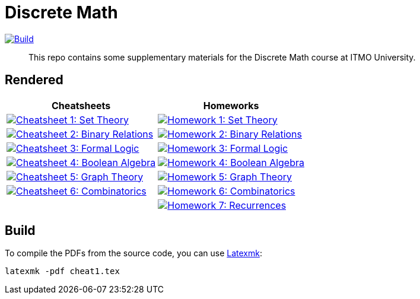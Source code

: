= Discrete Math

image:https://github.com/Lipen/discrete-math-course/actions/workflows/build.yml/badge.svg?branch=master["Build",link="https://github.com/Lipen/discrete-math-course/actions/workflows/build.yml"]

> This repo contains some supplementary materials for the Discrete Math course at ITMO University.

== Rendered

[%autowidth]
|===
^|Cheatsheets ^|Homeworks

|image:https://img.shields.io/badge/Cheatsheet 1-Set Theory-blue?style=social&logo=gitbook["Cheatsheet 1: Set Theory", link="https://lipen.github.io/discrete-math-course/cheat1.pdf"]
|image:https://img.shields.io/badge/Homework 1-Set Theory-blue?style=social&logo=gitbook["Homework 1: Set Theory", link="https://lipen.github.io/discrete-math-course/hw1.pdf"]

|image:https://img.shields.io/badge/Cheatsheet 2-Binary Relations-blue?style=social&logo=gitbook["Cheatsheet 2: Binary Relations", link="https://lipen.github.io/discrete-math-course/cheat2.pdf"]
|image:https://img.shields.io/badge/Homework 2-Binary Relations-blue?style=social&logo=gitbook["Homework 2: Binary Relations", link="https://lipen.github.io/discrete-math-course/hw2.pdf"]

|image:https://img.shields.io/badge/Cheatsheet 3-Formal Logic-blue?style=social&logo=gitbook["Cheatsheet 3: Formal Logic", link="https://lipen.github.io/discrete-math-course/cheat3.pdf"]
|image:https://img.shields.io/badge/Homework 3-Formal Logic-blue?style=social&logo=gitbook["Homework 3: Formal Logic", link="https://lipen.github.io/discrete-math-course/hw3.pdf"]

|image:https://img.shields.io/badge/Cheatsheet 4-Boolean Algebra-blue?style=social&logo=gitbook["Cheatsheet 4: Boolean Algebra", link="https://lipen.github.io/discrete-math-course/cheat4.pdf"]
|image:https://img.shields.io/badge/Homework 4-Boolean Algebra-blue?style=social&logo=gitbook["Homework 4: Boolean Algebra", link="https://lipen.github.io/discrete-math-course/hw4.pdf"]

|image:https://img.shields.io/badge/Cheatsheet 5-Graph Theory-blue?style=social&logo=gitbook["Cheatsheet 5: Graph Theory", link="https://lipen.github.io/discrete-math-course/cheat5.pdf"]
|image:https://img.shields.io/badge/Homework 5-Graph Theory-blue?style=social&logo=gitbook["Homework 5: Graph Theory", link="https://lipen.github.io/discrete-math-course/hw5.pdf"]

|image:https://img.shields.io/badge/Cheatsheet 6-Combinatorics-blue?style=social&logo=gitbook["Cheatsheet 6: Combinatorics", link="https://lipen.github.io/discrete-math-course/cheat6.pdf"]
|image:https://img.shields.io/badge/Homework 6-Combinatorics-blue?style=social&logo=gitbook["Homework 6: Combinatorics", link="https://lipen.github.io/discrete-math-course/hw6.pdf"]

|
|image:https://img.shields.io/badge/Homework 7-Recurrences-blue?style=social&logo=gitbook["Homework 7: Recurrences", link="https://lipen.github.io/discrete-math-course/hw7.pdf"]
|===

// :url-template: https://lipen.github.io/discrete-math-course/
//
// === Cheatsheets
// - {url-template}cheat1.tex[Cheatsheet 1: Set Theory]
// - {url-template}cheat2.tex[Cheatsheet 2: Binary Relations]
// - {url-template}cheat3.tex[Cheatsheet 3: Formal Logic]
// - {url-template}cheat4.tex[Cheatsheet 4: Boolean Algebra]
// - {url-template}cheat5.tex[Cheatsheet 5: Graph Theory]
// - {url-template}cheat6.tex[Cheatsheet 6: Combinatorics]
//
// === Homeworks
// - {url-template}hw1.tex[Homework 1: Set Theory]
// - {url-template}hw2.tex[Homework 2: Binary Relations]
// - {url-template}hw3.tex[Homework 3: Formal Logic]
// - {url-template}hw4.tex[Homework 4: Boolean Algebra]
// - {url-template}hw5.tex[Homework 5: Graph Theory]
// - {url-template}hw6.tex[Homework 6: Combinatorics]
// - {url-template}hw7.tex[Homework 7: Recurrences]

== Build

To compile the PDFs from the source code, you can use link:https://mg.readthedocs.io/latexmk.html[Latexmk]:

[source]
----
latexmk -pdf cheat1.tex
----
